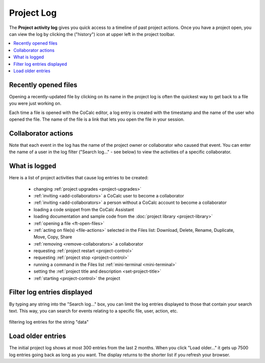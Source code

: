 .. index::
    Projects; activity log
    Project Activity Log
    Log; project activity

.. _project-log:

===============
Project Log
===============

The **Project activity log** gives you quick access to a timeline of past project actions. Once you have a project open, you can view the log by clicking the |history| ("history") icon at upper left in the project toolbar.

.. contents::
   :local:
   :depth: 1

.. figure:: img/project-log.png
     :width: 95%
     :align: center

     ..

.. index:: Project Activity Log; opened files

Recently opened files
---------------------

Opening a recently-updated file by clicking on its name in the project log is often the quickest way to get back to a file you were just working on.

Each time a file is opened with the CoCalc editor, a log entry is created with the timestamp and the name of the user who opened the file. The name of the file is a link that lets you open the file in your session.

.. index:: Project Activity Log; collaborator actions

Collaborator actions
---------------------

Note that each event in the log has the name of the project owner or collaborator who caused that event. You can enter the name of a user in the log filter ("Search log..." - see below) to view the activities of a specific collaborator.

.. index:: Project Activity Log; what is logged

What is logged
---------------------

Here is a list of project activities that cause log entries to be created:

    * changing :ref:`project upgrades <project-upgrades>`
    * :ref:`inviting <add-collaborators>` a CoCalc user to become a collaborator
    * :ref:`inviting <add-collaborators>` a person without a CoCalc account to become a collaborator
    * loading a code snippet from the CoCalc Assistant
    * loading documentation and sample code from the :doc:`project library <project-library>`
    * :ref:`opening a file <ft-open-files>`
    * :ref:`acting on file(s) <file-actions>` selected in the Files list: Download, Delete, Rename, Duplicate, Move, Copy, Share
    * :ref:`removing <remove-collaborators>` a collaborator
    * requesting :ref:`project restart <project-control>`
    * requesting :ref:`project stop <project-control>`
    * running a command in the Files list :ref:`mini-terminal <mini-terminal>`
    * setting the :ref:`project title and description <set-project-title>`
    * :ref:`starting <project-control>` the project

.. index:: Project Activity Log; filter log entries

Filter log entries displayed
-----------------------------

By typing any string into the "Search log..." box, you can limit the log entries displayed to those that contain your search text. This way, you can search for events relating to a specific file, user, action, etc.

.. figure:: img/project-log-filter.png
     :width: 95%
     :align: center

     filtering log entries for the string "data"

.. index:: Project Activity Log; load older entries

Load older entries
---------------------

The initial project log shows at most 300 entries from the last 2 months. When you click "Load older..." it gets up 7500 log entries going back as long as you want. The display returns to the shorter list if you refresh your browser.

.. |history|
     image:: https://github.com/encharm/Font-Awesome-SVG-PNG/raw/master/black/png/128/history.png
     :width: 16px